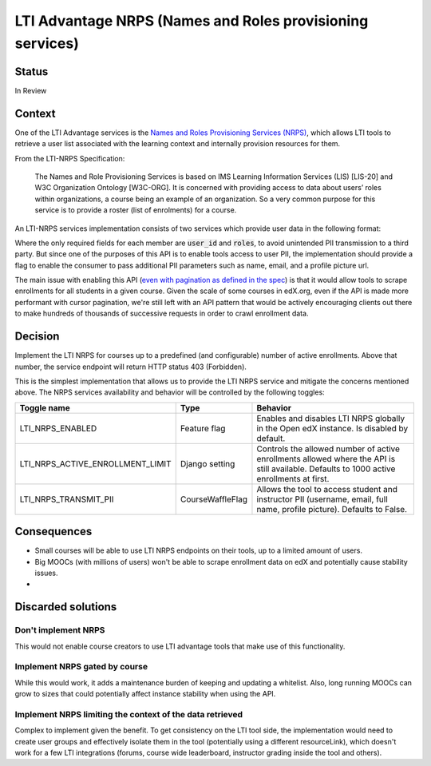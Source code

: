LTI Advantage NRPS (Names and Roles provisioning services)
----------------------------------------------------------

Status
======

In Review

Context
=======

One of the LTI Advantage services is the `Names and Roles Provisioning Services (NRPS)`_, which allows LTI tools
to retrieve a user list associated with the learning context and internally provision resources for them.

From the LTI-NRPS Specification:

    The Names and Role Provisioning Services is based on IMS Learning Information Services (LIS) [LIS-20]
    and W3C Organization Ontology [W3C-ORG]. It is concerned with providing access to data about users’ roles
    within organizations, a course being an example of an organization. So a very common purpose for this service
    is to provide a roster (list of enrolments) for a course.

An LTI-NRPS services implementation consists of two services which provide user data in the following format:

.. code-block:: json
    {
        "id" : "https://lms.example.com/sections/2923/memberships",
        "context": {
            "id": "2923-abc",
            "label": "CPS 435",
            "title": "CPS 435 Learning Analytics",
        },
        "members" : [
            {
                "status" : "Active",
                "name": "Jane Q. Public",
                "picture" : "https://platform.example.edu/jane.jpg",
                "given_name" : "Jane",
                "family_name" : "Doe",
                "middle_name" : "Marie",
                "email": "jane@platform.example.edu",
                "user_id" : "0ae836b9-7fc9-4060-006f-27b2066ac545",
                "lis_person_sourcedid": "59254-6782-12ab",
                "roles": [
                    "http://purl.imsglobal.org/vocab/lis/v2/membership#Instructor"
                ]
            }
        ]
    }

Where the only required fields for each member are :code:`user_id` and :code:`roles`, to avoid unintended PII transmission to a third party.
But since one of the purposes of this API is to enable tools access to user PII, the implementation should provide a flag to enable the consumer
to pass additional PII parameters such as name, email, and a profile picture url.

The main issue with enabling this API (`even with pagination as defined in the spec`_) is that it would allow tools to scrape enrollments for all
students in a given course. Given the scale of some courses in edX.org, even if the API is made more performant with cursor pagination,
we're still left with an API pattern that would be actively encouraging clients out there to make hundreds of thousands of successive requests in order
to crawl enrollment data.

.. _`Names and Roles Provisioning Services (NRPS)`: http://www.imsglobal.org/spec/lti-nrps/v2p0
.. _`even with pagination as defined in the spec`: http://www.imsglobal.org/spec/lti-nrps/v2p0#limit-query-parameter

Decision
========

Implement the LTI NRPS for courses up to a predefined (and configurable) number of active enrollments.
Above that number, the service endpoint will return HTTP status 403 (Forbidden).

This is the simplest implementation that allows us to provide the LTI NRPS service and mitigate the concerns mentioned above.
The NRPS services availability and behavior will be controlled by the following toggles:

.. list-table::
   :widths: auto
   :header-rows: 1

   * - Toggle name
     - Type
     - Behavior
   * - LTI_NRPS_ENABLED
     - Feature flag
     - Enables and disables LTI NRPS globally in the Open edX instance. Is disabled by default.
   * - LTI_NRPS_ACTIVE_ENROLLMENT_LIMIT
     - Django setting
     - Controls the allowed number of active enrollments allowed where the API is still available.
       Defaults to 1000 active enrollments at first.
   * - LTI_NRPS_TRANSMIT_PII
     - CourseWaffleFlag
     - Allows the tool to access student and instructor PII (username, email, full name, profile picture).
       Defaults to False.


Consequences
============

* Small courses will be able to use LTI NRPS endpoints on their tools, up to a limited amount of users.
* Big MOOCs (with millions of users) won't be able to scrape enrollment data on edX and potentially cause stability issues.
*


Discarded solutions
===================

Don't implement NRPS
~~~~~~~~~~~~~~~~~~~~
This would not enable course creators to use LTI advantage tools that make use of this functionality.

Implement NRPS gated by course
~~~~~~~~~~~~~~~~~~~~~~~~~~~~~~
While this would work, it adds a maintenance burden of keeping and updating a whitelist.
Also, long running MOOCs can grow to sizes that could potentially affect instance stability when
using the API.

Implement NRPS limiting the context of the data retrieved
~~~~~~~~~~~~~~~~~~~~~~~~~~~~~~~~~~~~~~~~~~~~~~~~~~~~~~~~~
Complex to implement given the benefit. To get consistency on the LTI tool side, the implementation
would need to create user groups and effectively isolate them in the tool (potentially using a different resourceLink),
which doesn't work for a few LTI integrations (forums, course wide leaderboard, instructor grading inside the tool and others).
